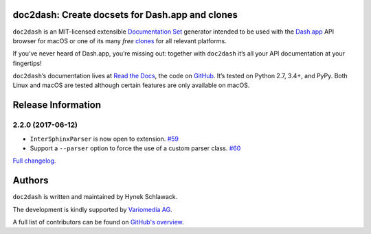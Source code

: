 doc2dash: Create docsets for Dash.app and clones
================================================

.. image:: https://readthedocs.org/projects/doc2dash/badge/?version=stable
   :target: https://doc2dash.readthedocs.io/en/stable/?badge=stable
   :alt: Documentation Status

.. image:: https://travis-ci.org/hynek/doc2dash.svg?branch=master
   :target: https://travis-ci.org/hynek/doc2dash

.. image:: https://codecov.io/github/hynek/doc2dash/branch/master/graph/badge.svg
  :target: https://codecov.io/github/hynek/doc2dash
  :alt: Test Coverage

.. begin


``doc2dash`` is an MIT-licensed extensible `Documentation Set`_ generator intended to be used with the `Dash.app`_ API browser for macOS or one of its many *free* `clones <https://doc2dash.readthedocs.io/en/latest/installation.html#viewer>`_ for all relevant platforms.

If you’ve never heard of Dash.app, you’re missing out:
together with ``doc2dash`` it’s all your API documentation at your fingertips!

``doc2dash``\ ’s documentation lives at `Read the Docs`_, the code on GitHub_.
It’s tested on Python 2.7, 3.4+, and PyPy.
Both Linux and macOS are tested although certain features are only available on macOS.


.. _`Documentation Set`: https://developer.apple.com/legacy/library/documentation/DeveloperTools/Conceptual/Documentation_Sets/010-Overview_of_Documentation_Sets/docset_overview.html#//apple_ref/doc/uid/TP40005266-CH13-SW6
.. _`Dash.app`: https://kapeli.com/dash/
.. _`Read the Docs`: https://doc2dash.readthedocs.io/
.. _`GitHub`:  https://github.com/hynek/doc2dash


Release Information
===================

2.2.0 (2017-06-12)
------------------

- ``InterSphinxParser`` is now open to extension.
  `#59 <https://github.com/hynek/doc2dash/pull/59>`_
- Support a ``--parser`` option to force the use of a custom parser class.
  `#60 <https://github.com/hynek/doc2dash/pull/60>`_

`Full changelog <https://doc2dash.readthedocs.io/en/stable/changelog.html>`_.

Authors
=======

``doc2dash`` is written and maintained by Hynek Schlawack.

The development is kindly supported by `Variomedia AG <https://www.variomedia.de/>`_.

A full list of contributors can be found on `GitHub's overview <https://github.com/hynek/doc2dash/graphs/contributors>`_.


